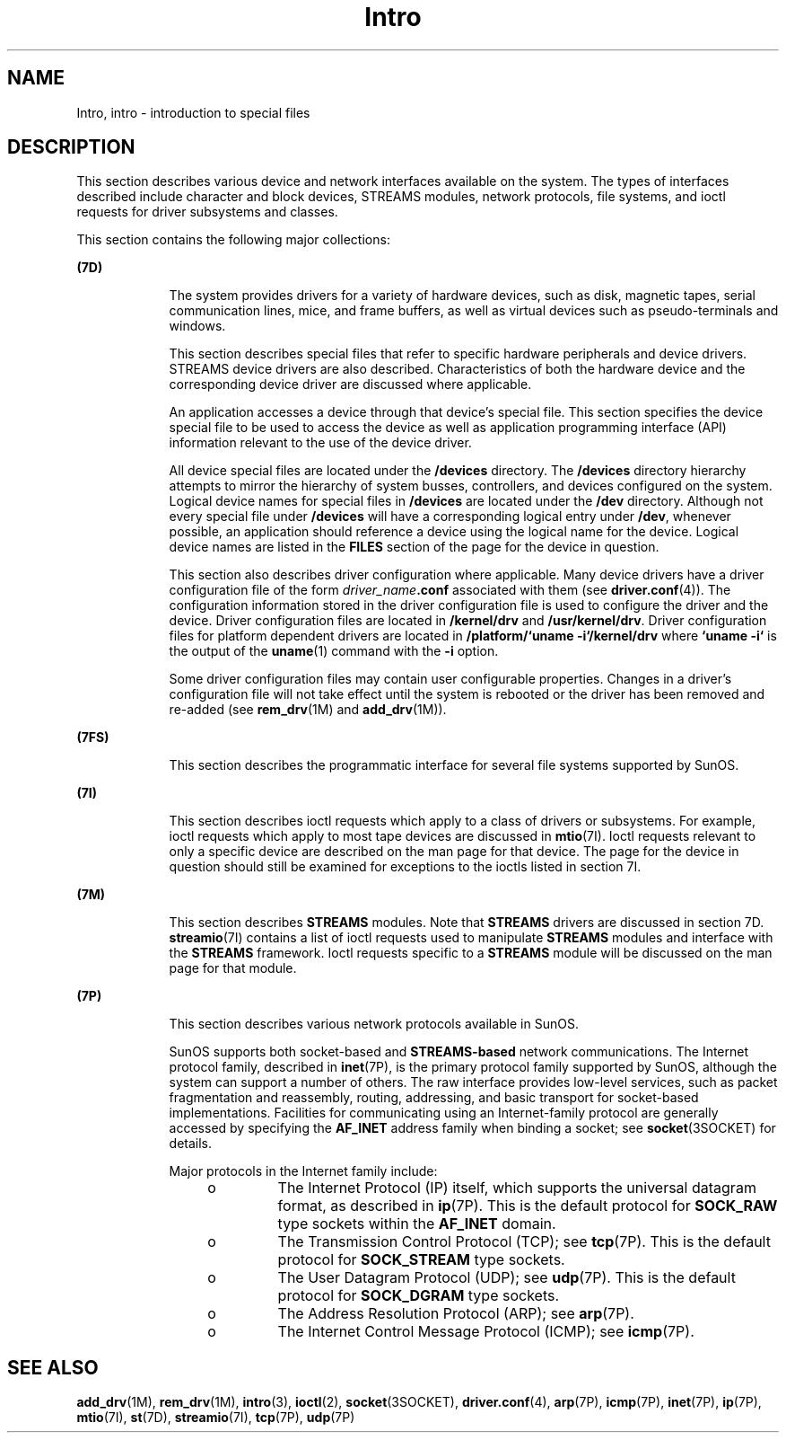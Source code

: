 '\" te
.\" CDDL HEADER START
.\"
.\" The contents of this file are subject to the terms of the
.\" Common Development and Distribution License (the "License").  
.\" You may not use this file except in compliance with the License.
.\"
.\" You can obtain a copy of the license at usr/src/OPENSOLARIS.LICENSE
.\" or http://www.opensolaris.org/os/licensing.
.\" See the License for the specific language governing permissions
.\" and limitations under the License.
.\"
.\" When distributing Covered Code, include this CDDL HEADER in each
.\" file and include the License file at usr/src/OPENSOLARIS.LICENSE.
.\" If applicable, add the following below this CDDL HEADER, with the
.\" fields enclosed by brackets "[]" replaced with your own identifying
.\" information: Portions Copyright [yyyy] [name of copyright owner]
.\"
.\" CDDL HEADER END
.\" Copyright (c) 1999, Sun Microsystems, Inc.  All Rights Reserved.
.\" Copyright 1989 AT&T
.TH Intro 7 "29 Sep 1994" "SunOS 5.11" "Device and Network Interfaces"
.SH NAME
Intro, intro \- introduction to special files
.SH DESCRIPTION
.LP
This section describes various device and network interfaces  available on the system.  The types of interfaces described  include character and block devices, STREAMS modules, network protocols, file systems, and ioctl requests for driver subsystems and classes.
.LP
This section contains the following major collections:
.sp
.ne 2
.mk
.na
\fB(7D)\fR
.ad
.RS 9n
.rt  
The system provides drivers for a variety of hardware devices, such as disk, magnetic tapes, serial communication lines, mice, and frame  buffers, as well as virtual devices such as pseudo-terminals and windows.
.sp
This section describes special files that refer to specific hardware peripherals and device drivers. STREAMS   device drivers are also described. Characteristics of both the hardware device and the corresponding device driver are discussed where applicable.
.sp
An application accesses a device through that device's special file. This section specifies the device special file to be used to access the device as well as application programming interface (API) information relevant to the use of the device driver.
.sp
All device special files are located under the  \fB/devices\fR directory.  The  \fB/devices\fR directory hierarchy attempts to mirror the hierarchy of system busses, controllers, and devices configured on the system.   Logical device names for special files in \fB/devices\fR are located under the  \fB/dev\fR directory. Although not every special file under \fB/devices\fR will have a corresponding logical entry under  \fB/dev\fR, whenever possible, an application should reference a device using  the logical name for
the device. Logical device names are listed in the  \fBFILES\fR section of the page for the device in question.
.sp
This section also describes driver configuration where applicable. Many device drivers have a driver configuration file of the form \fIdriver_name\fR\fB\&.conf\fR associated with them (see  \fBdriver.conf\fR(4)). The configuration information stored  in the driver configuration file is used to configure the driver and the device.  Driver configuration files are located in  \fB/kernel/drv\fR and  \fB/usr/kernel/drv\fR.
Driver configuration files for platform dependent drivers are  located in \fB/platform/`uname\fR \fB-i`/kernel/drv\fR where  \fB`uname\fR \fB-i`\fR is the output of the  \fBuname\fR(1) command with the  \fB-i\fR option.
.sp
Some driver configuration files may contain user configurable  properties. Changes in a driver's configuration file will not take effect until the system is rebooted or the driver has been removed and re-added (see  \fBrem_drv\fR(1M) and  \fBadd_drv\fR(1M)).
.RE

.sp
.ne 2
.mk
.na
\fB(7FS)\fR
.ad
.RS 9n
.rt  
This section describes the  programmatic interface for several file systems supported by SunOS.
.RE

.sp
.ne 2
.mk
.na
\fB(7I)\fR
.ad
.RS 9n
.rt  
This section describes ioctl requests which apply to a class of drivers or subsystems. For example, ioctl requests which apply to most tape devices are  discussed in  \fBmtio\fR(7I). Ioctl requests relevant to only a specific  device are described on the man page for that device. The page for the device in question should still be examined for exceptions to the ioctls listed in section 7I.
.RE

.sp
.ne 2
.mk
.na
\fB(7M)\fR
.ad
.RS 9n
.rt  
This section describes  \fBSTREAMS\fR modules.  Note that  \fBSTREAMS\fR drivers are discussed in section 7D. \fBstreamio\fR(7I) contains a list of ioctl requests used to manipulate \fBSTREAMS\fR modules and interface with the \fBSTREAMS\fR framework.  Ioctl requests specific to a  \fBSTREAMS\fR module
will be discussed on the man page for that module.
.RE

.sp
.ne 2
.mk
.na
\fB(7P)\fR
.ad
.RS 9n
.rt  
This section describes various network protocols available in SunOS.
.sp
SunOS supports both socket-based and \fBSTREAMS-based\fR network communications. The Internet protocol family, described in \fBinet\fR(7P), is the primary protocol
family supported by SunOS, although the system can support a number of others.  The raw interface provides low-level services, such as packet fragmentation and reassembly, routing, addressing, and basic transport for socket-based implementations.  Facilities for communicating using an Internet-family
protocol are generally accessed by specifying the \fBAF_INET\fR address family when binding a socket; see \fBsocket\fR(3SOCKET)
for details.
.sp
Major protocols in the Internet family include:
.RS +4
.TP
.ie t \(bu
.el o
The Internet Protocol (IP) itself, which supports the universal datagram format, as described in \fBip\fR(7P). This is the default protocol for \fBSOCK_RAW\fR type sockets within the \fBAF_INET\fR domain.
.RE
.RS +4
.TP
.ie t \(bu
.el o
The Transmission Control Protocol (TCP); see \fBtcp\fR(7P). This is the default protocol for \fBSOCK_STREAM\fR type sockets.
.RE
.RS +4
.TP
.ie t \(bu
.el o
The User Datagram Protocol (UDP); see \fBudp\fR(7P). This is the default protocol for \fBSOCK_DGRAM\fR type sockets.
.RE
.RS +4
.TP
.ie t \(bu
.el o
The Address Resolution Protocol (ARP); see \fBarp\fR(7P).
.RE
.RS +4
.TP
.ie t \(bu
.el o
The Internet Control Message Protocol (ICMP); see \fBicmp\fR(7P).
.RE
.RE

.SH SEE ALSO
.LP
\fBadd_drv\fR(1M), \fBrem_drv\fR(1M), \fBintro\fR(3), \fBioctl\fR(2), \fBsocket\fR(3SOCKET), \fBdriver.conf\fR(4), \fBarp\fR(7P), \fBicmp\fR(7P), \fBinet\fR(7P), \fBip\fR(7P), \fBmtio\fR(7I), \fBst\fR(7D), \fBstreamio\fR(7I), \fBtcp\fR(7P), \fBudp\fR(7P)
.LP
\fI\fR
.LP
\fI\fR
.LP
\fI\fR
